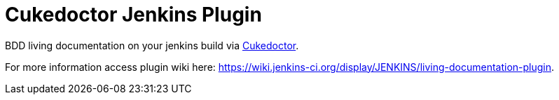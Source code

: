 = Cukedoctor Jenkins Plugin
:sectanchors:
:sectlink:
:numbered:
 


BDD living documentation on your jenkins build via https://github.com/rmpestano/cukedoctor[Cukedoctor^]. 


For more information access plugin wiki here: https://wiki.jenkins-ci.org/display/JENKINS/living-documentation-plugin. 

